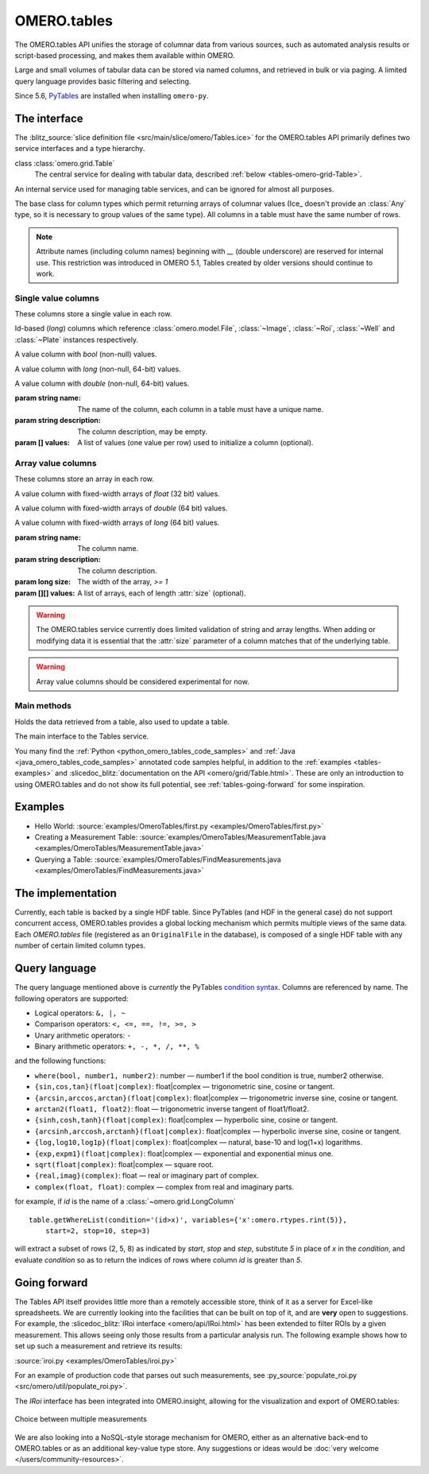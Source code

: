 OMERO.tables
============

The OMERO.tables API unifies the storage of columnar data from various sources,
such as automated analysis results or script-based processing, and makes them
available within OMERO.

Large and small volumes of tabular data can be stored via named columns, and
retrieved in bulk or via paging. A limited query language provides basic
filtering and selecting.

Since 5.6, `PyTables <https://pytables.org>`__ are installed when installing
``omero-py``.


The interface
-------------

The :blitz_source:`slice definition file <src/main/slice/omero/Tables.ice>`
for the OMERO.tables API primarily defines two service interfaces and a type
hierarchy.


class :class:`omero.grid.Table`
    The central service for dealing with tabular data, described
    :ref:`below <tables-omero-grid-Table>`.

.. class:: omero.grid.Tables

    An internal service used for managing table services, and can be ignored
    for almost all purposes.

.. class:: omero.grid.Column

    The base class for column types which permit returning arrays of
    columnar values (Ice_ doesn't provide an :class:`Any` type, so it is
    necessary to group values of the same type). All columns in a table
    must have the same number of rows.


.. note:: Attribute names (including column names) beginning with `__`
    (double underscore) are reserved for internal use. This restriction was
    introduced in OMERO 5.1, Tables created by older versions should continue
    to work.


Single value columns
^^^^^^^^^^^^^^^^^^^^

These columns store a single value in each row.

.. class:: omero.grid.FileColumn(name, description, [values])
           omero.grid.ImageColumn(name, description, [values])
           omero.grid.RoiColumn(name, description, [values])
           omero.grid.WellColumn(name, description, [values])
           omero.grid.PlateColumn(name, description, [values])

    Id-based (`long`) columns which reference :class:`omero.model.File`,
    :class:`~Image`, :class:`~Roi`, :class:`~Well` and :class:`~Plate`
    instances respectively.

.. class:: omero.grid.BoolColumn(name, description, [values])

    A value column with `bool` (non-null) values.

.. class:: omero.grid.LongColumn(name, description, [values])

    A value column with `long` (non-null, 64-bit) values.

.. class:: omero.grid.DoubleColumn(name, description, [values])

    A value column with `double` (non-null, 64-bit) values.

    :param string name: The name of the column, each column in a table must
        have a unique name.

    :param string description: The column description, may be empty.

    :param [] values: A list of values (one value per row) used to initialize a
        column (optional).

    .. attribute:: values

        A class member holding the list of values stored in the column.


.. class:: omero.grid.StringColumn(name, description, size, [ values])

    A value column which holds strings

    :param string name: The column name.

    :param string description: The column description.

    :param long size: The maximum string length that can be stored in this
        column, `>= 1`

    :param string[] values: A list of strings (optional).


Array value columns
^^^^^^^^^^^^^^^^^^^

These columns store an array in each row.

.. class:: omero.grid.FloatArrayColumn(name, description, size, [values])

    A value column with fixed-width arrays of `float` (32 bit) values.

.. class:: omero.grid.DoubleArrayColumn(name, description, size, [values])

    A value column with fixed-width arrays of `double` (64 bit) values.

.. class:: omero.grid.LongArrayColumn(name, description, size, [values])

    A value column with fixed-width arrays of `long` (64 bit) values.

    :param string name: The column name.

    :param string description: The column description.

    :param long size: The width of the array, `>= 1`

    :param [][] values: A list of arrays, each of length :attr:`size`
        (optional).


.. warning::
    The OMERO.tables service currently does limited validation of string
    and array lengths. When adding or modifying data it is essential that the
    :attr:`size` parameter of a column matches that of the underlying table.

.. warning::
    Array value columns should be considered experimental for now.




Main methods
^^^^^^^^^^^^

.. class:: omero.grid.Data

    Holds the data retrieved from a table, also used to update a table.

    .. attribute:: lastModification

        The timestamp of the last update to the table.

    .. attribute:: rowNumbers

        The row indices of the values retrieved from the table.

    .. attribute:: columns

        A list of columns


.. _tables-omero-grid-Table:

.. class:: omero.grid.Table

    The main interface to the Tables service.

    .. method:: getHeaders()

        :return: An empty list of columns describing the table. Fill in the
            :attr:`values` of these columns to add a new row to the table.

    .. method:: getNumberOfRows()

        :return: The number of rows in the table.

    .. method:: readCoordinates(rowNumbers)

        Read a set of entire rows in the table.

        :param long[] rowNumbers: A list of row indices to be retrieved from
            the table.
        :return: The requested rows as a :class:`~omero.grid.Data` object.

    .. method:: read(colNumbers, start, stop)

        Read a subset of columns and consecutive rows from a table.

        :param long[] colNumber: A list of column indices to be retrieved
            from the table (may be non-consecutive).
        :param long start: The index of the first row to retrieve.
        :param long stop: The index of the `last+1` row to retrieve (uses
            similar semantics to :func:`range`).
        :return: The requested columns and rows as a
            :class:`~omero.grid.Data` object.

        .. note:: `start=0, stop=0` currently returns the first row instead
            of empty as would be expected using the normal Python range
            semantics. This may change in future.

    .. method:: slice(colNumbers, rowNumbers)

        Read a subset of columns and rows (may be non-consecutive) from a
        table.

        :param long[] colNumbers: A list of column indices to be retrieved.
            The results will be returned in the same order as these indices.
        :param long[] rowNumbers: A list of row indices to be retrieved.
            The results will be returned in the same order as these indices.

        :return: The requested columns and rows as a
            :class:`~omero.grid.Data` object.

    .. method:: getWhereList(condition, variables, start, stop, step)

        Run a query on a table, see :ref:`tables-query-language`.

        :param string condition: The query string
        :param variables: A mapping of strings and variable values to be
            substituted into `condition`. This can often be left empty.
        :param long start: The index of the `first` row to consider.
        :param long stop: The index of the `last+1` row to consider.
        :param long step: The stepping interval between the `start` and `stop`
            rows to consider, using the same semantics as :func:`range`. Set
            to `0` to disable stepping.
        :return: A list of row indices matching the condition which can be
            passed as the first parameter of :meth:`readCoordinates` or
            :meth:`read`.

        .. note:: `variables` seems to add unnecessary complexity, should it
            be removed?

    .. method:: initialize(columns)

        Initialize a new table. Any column values are ignored, use
        :meth:`addData` to add these values.

        :param Column[] columns: A list of columns whose names and types are
            used to setup the table.

    .. method:: addData(columns)

        Append one or more full rows to the table.

        :param Column[] columns: A list of columns, such as those returned by
            :meth:`getHeaders()`, whose values are the rows to be added to the
            table.

    .. method:: update(data)

        Modify one or more columns and/or rows in a table.

        :param Data data: A :class:`~omero.grid.Data` object previously
            obtained using :meth:`read` or :meth:`readCoordinates` with column
            values to be updated.

    .. method:: setMetadata(key, value)

        Store additional properties associated with a Table.

        :param string key: A key name.
        :param string/int/float/long value: The value of the property.

    .. method:: setAllMetadata(keyvalues)

        Store multiple additional properties associated with a Table. See
        :meth:`setMetadata()`.

        :param dict keyvalues: A dictionary of key-value pairs.

    .. method:: getMetadata(key)

        Get the value of a property.

        :param string key: The property name.

        :return: A property.

    .. method:: getAllMetadata()

        Get all additional properties. See :meth:`getMetadata()`.

        :return: All key-value properties.


You many find the :ref:`Python <python_omero_tables_code_samples>` and
:ref:`Java <java_omero_tables_code_samples>` annotated code samples helpful,
in addition to the :ref:`examples <tables-examples>` and
:slicedoc_blitz:`documentation on the API
<omero/grid/Table.html>`.
These are only an introduction to using OMERO.tables and do not show its full
potential, see :ref:`tables-going-forward` for some inspiration.


.. _tables-examples:

Examples
--------

-  Hello World:
   :source:`examples/OmeroTables/first.py <examples/OmeroTables/first.py>`
-  Creating a Measurement Table:
   :source:`examples/OmeroTables/MeasurementTable.java <examples/OmeroTables/MeasurementTable.java>`
-  Querying a Table:
   :source:`examples/OmeroTables/FindMeasurements.java <examples/OmeroTables/FindMeasurements.java>`


The implementation
------------------

Currently, each table is backed by a single HDF table. Since PyTables
(and HDF in the general case) do not support concurrent access, OMERO.tables 
provides a global locking mechanism which permits multiple views of the same 
data. Each `OMERO.tables` file (registered as an ``OriginalFile`` in the
database), is composed of a single HDF table with any number of certain 
limited column types.


.. _tables-query-language:

Query language
--------------

The query language mentioned above is *currently* the PyTables
`condition syntax <https://www.pytables.org/usersguide/condition_syntax.html>`_.
Columns are referenced by name. The following operators are supported:

-  Logical operators: ``&, |, ~``
-  Comparison operators: ``<, <=, ==, !=, >=, >``
-  Unary arithmetic operators: ``-``
-  Binary arithmetic operators: ``+, -, *, /, **, %``

and the following functions:

-  ``where(bool, number1, number2)``: number — number1 if the bool
   condition is true, number2 otherwise.
-  ``{sin,cos,tan}(float|complex)``: float\|complex — trigonometric
   sine, cosine or tangent.
-  ``{arcsin,arccos,arctan}(float|complex)``: float\|complex —
   trigonometric inverse sine, cosine or tangent.
-  ``arctan2(float1, float2)``: float — trigonometric inverse tangent of
   float1/float2.
-  ``{sinh,cosh,tanh}(float|complex)``: float\|complex — hyperbolic
   sine, cosine or tangent.
-  ``{arcsinh,arccosh,arctanh}(float|complex)``: float\|complex —
   hyperbolic inverse sine, cosine or tangent.
-  ``{log,log10,log1p}(float|complex)``: float\|complex — natural,
   base-10 and log(1+x) logarithms.
-  ``{exp,expm1}(float|complex)``: float\|complex — exponential and
   exponential minus one.
-  ``sqrt(float|complex)``: float\|complex — square root.
-  ``{real,imag}(complex)``: float — real or imaginary part of complex.
-  ``complex(float, float)``: complex — complex from real and imaginary
   parts.

for example, if `id` is the name of a :class:`~omero.grid.LongColumn`

::

    table.getWhereList(condition='(id>x)', variables={'x':omero.rtypes.rint(5)},
        start=2, stop=10, step=3)

will extract a subset of rows (2, 5, 8) as indicated by `start`, `stop` and
`step`, substitute `5` in place of `x` in the `condition`, and evaluate
`condition` so as to return the indices of rows where column `id` is greater
than `5`.



.. _tables-going-forward:

Going forward
-------------

The Tables API itself provides little more than a remotely accessible
store, think of it as a server for Excel-like spreadsheets. We are
currently looking into the facilities that can be built on top of it,
and are **very** open to suggestions. For example, the
:slicedoc_blitz:`IRoi interface <omero/api/IRoi.html>`
has been extended to filter ROIs by a given
measurement. This allows seeing only those results from a particular
analysis run. The following example shows how to set up such a
measurement and retrieve its results:

:source:`iroi.py <examples/OmeroTables/iroi.py>`

For an example of production code that parses out such measurements,
see :py_source:`populate_roi.py <src/omero/util/populate_roi.py>`.

The `IRoi` interface has been integrated into OMERO.insight, allowing for
the visualization and export of OMERO.tables:

.. figure:: /images/MeasurementListSep09.png
    :align: center
    :alt: Choice between multiple measurements

    Choice between multiple measurements

We are also looking into a NoSQL-style storage mechanism for OMERO, either as
an alternative back-end to OMERO.tables or as an additional key-value type
store. Any suggestions or ideas would be
:doc:`very welcome </users/community-resources>`.



.. seealso::

    `PyTables <http://pytables.org>`_
        Software on which OMERO.tables is built.

    `Condition Syntax <http://pytables.github.com/usersguide/condition_syntax.html>`_
        The PyTables condition syntax.

    :blitz_source:`slice definition file <src/main/slice/omero/Tables.ice>`
        The API definition for OMERO.tables

    :sourcedir:`The Tables test suite <components/tools/OmeroPy/test/integration/tablestest/>`
        The testsuite for OMERO.tables
